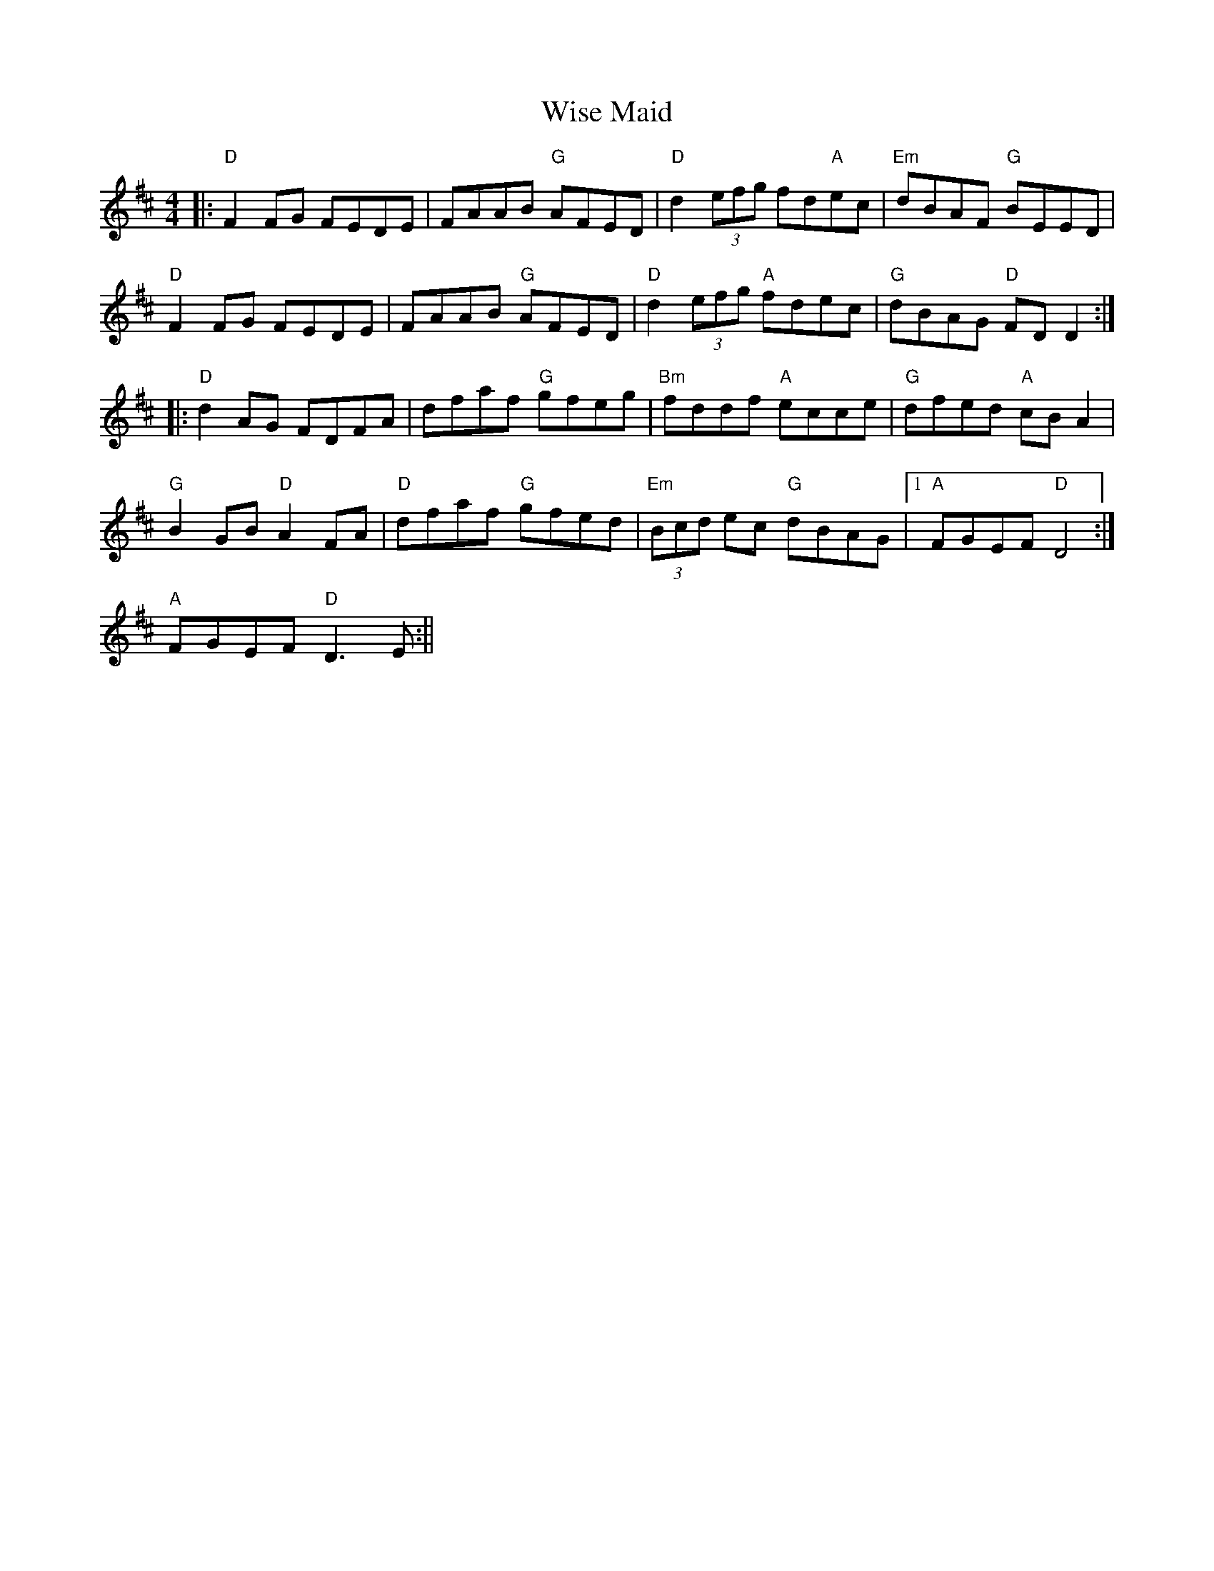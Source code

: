 X:259
T:Wise Maid
M:4/4
R:Reel
K:D
||: "D" F2FG FEDE | FAAB "G"AFED | "D"d2(3efg fd"A"ec | "Em"dBAF "G"BEED|
"D"F2FG FEDE | FAAB "G"AFED | "D"d2(3efg "A"fdec|"G"dBAG "D"FDD2:|
|: "D"d2AG FDFA | dfaf "G"gfeg | "Bm"fddf "A"ecce | "G"dfed "A"cBA2 |
"G"B2GB "D"A2FA | "D"dfaf "G"gfed | "Em"(3Bcd ec "G"dBAG |1 "A"FGEF "D"D4:|
2 "A"FGEF "D"D3E:||
